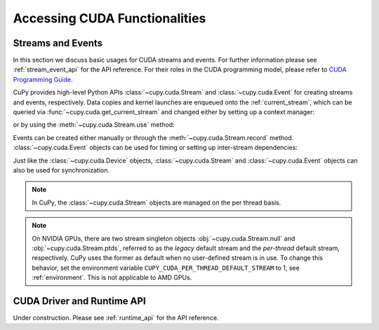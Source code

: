 Accessing CUDA Functionalities
==============================

.. _cuda_stream_event:

Streams and Events
------------------

In this section we discuss basic usages for CUDA streams and events. For further information please see
:ref:`stream_event_api` for the API reference. For their roles in the CUDA programming model, please refer
to `CUDA Programming Guide`_.

CuPy provides high-level Python APIs :class:`~cupy.cuda.Stream` and :class:`~cupy.cuda.Event` for creating
streams and events, respectively. Data copies and kernel launches are enqueued onto the :ref:`current_stream`,
which can be queried via :func:`~cupy.cuda.get_current_stream` and changed either by setting up a context
manager:

.. doctest::

    >>> import numpy as np
    >>>
    >>> a_np = np.arange(10)
    >>> s = cp.cuda.Stream()
    >>> with s:
    ...     a_cp = cp.asarray(a_np)  # H2D transfer on stream s
    ...     b_cp = cp.sum(a_cp)      # kernel launched on stream s
    ...     assert s == cp.cuda.get_current_stream()
    ...
    >>> # fall back to the previous stream in use (here the default stream)
    >>> # when going out of the scope of s

or by using the :meth:`~cupy.cuda.Stream.use` method:

.. doctest::

    >>> s = cp.cuda.Stream()
    >>> s.use()  # any subsequent operations are done on steam s  # doctest: +ELLIPSIS
    <Stream ...>
    >>> b_np = cp.asnumpy(b_cp)
    >>> assert s == cp.cuda.get_current_stream()
    >>> cp.cuda.Stream.null.use()  # fall back to the default (null) stream
    <Stream 0>
    >>> assert cp.cuda.Stream.null == cp.cuda.get_current_stream()

Events can be created either manually or through the :meth:`~cupy.cuda.Stream.record` method.
:class:`~cupy.cuda.Event` objects can be used for timing or setting up inter-stream dependencies:

.. doctest::

    >>> e1 = cp.cuda.Event()
    >>> e1.record()
    >>> a_cp = b_cp * a_cp + 8
    >>> e2 = cp.cuda.get_current_stream().record()
    >>>
    >>> # set up a stream order
    >>> s2 = cp.cuda.Stream()
    >>> s2.wait_event(e2)
    >>> with s2:
    ...     # the a_cp is guaranteed updated when this copy (on s2) starts
    ...     a_np = cp.asnumpy(a_cp)
    >>>
    >>> # timing
    >>> e2.synchronize()
    >>> t = cp.cuda.get_elapsed_time(e1, e2)  # only include the compute time, not the copy time

Just like the :class:`~cupy.cuda.Device` objects, :class:`~cupy.cuda.Stream` and :class:`~cupy.cuda.Event`
objects can also be used for synchronization.

.. note::

    In CuPy, the :class:`~cupy.cuda.Stream` objects are managed on the per thread basis.

.. note::

    On NVIDIA GPUs, there are two stream singleton objects :obj:`~cupy.cuda.Stream.null` and
    :obj:`~cupy.cuda.Stream.ptds`, referred to as the *legacy* default stream and the *per-thread* default
    stream, respectively. CuPy uses the former as default when no user-defined stream is in use. To
    change this behavior, set the environment variable ``CUPY_CUDA_PER_THREAD_DEFAULT_STREAM`` to 1,
    see :ref:`environment`. This is not applicable to AMD GPUs.

.. _CUDA Programming Guide: https://docs.nvidia.com/cuda/cuda-c-programming-guide/index.html

CUDA Driver and Runtime API
---------------------------

Under construction. Please see :ref:`runtime_api` for the API reference.
